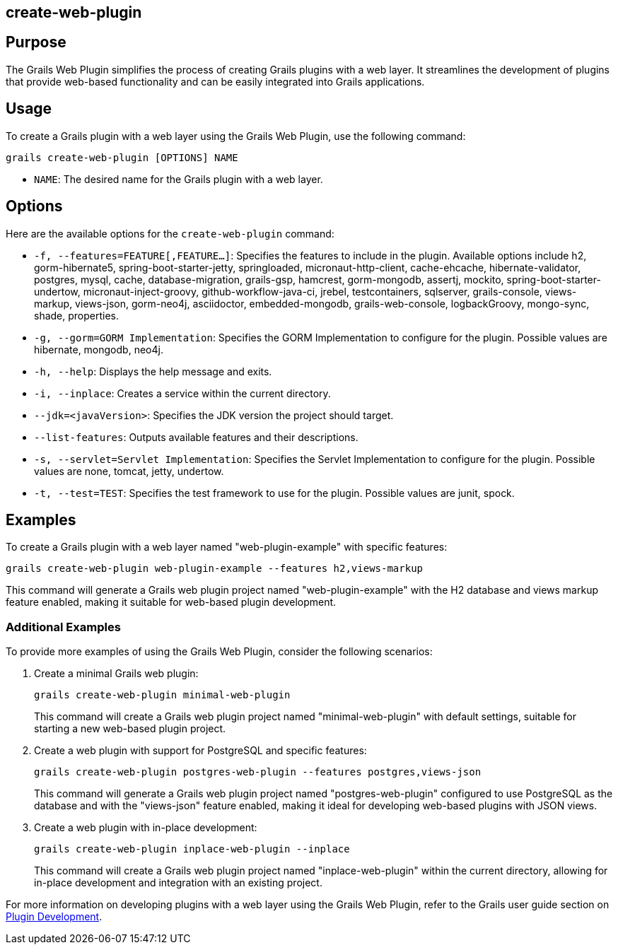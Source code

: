 == create-web-plugin

== Purpose

The Grails Web Plugin simplifies the process of creating Grails plugins with a web layer. It streamlines the development of plugins that provide web-based functionality and can be easily integrated into Grails applications.

== Usage

To create a Grails plugin with a web layer using the Grails Web Plugin, use the following command:

[source,shell]
----
grails create-web-plugin [OPTIONS] NAME
----

- `NAME`: The desired name for the Grails plugin with a web layer.

== Options

Here are the available options for the `create-web-plugin` command:

- `-f, --features=FEATURE[,FEATURE...]`: Specifies the features to include in the plugin. Available options include h2, gorm-hibernate5, spring-boot-starter-jetty, springloaded, micronaut-http-client, cache-ehcache, hibernate-validator, postgres, mysql, cache, database-migration, grails-gsp, hamcrest, gorm-mongodb, assertj, mockito, spring-boot-starter-undertow, micronaut-inject-groovy, github-workflow-java-ci, jrebel, testcontainers, sqlserver, grails-console, views-markup, views-json, gorm-neo4j, asciidoctor, embedded-mongodb, grails-web-console, logbackGroovy, mongo-sync, shade, properties.

- `-g, --gorm=GORM Implementation`: Specifies the GORM Implementation to configure for the plugin. Possible values are hibernate, mongodb, neo4j.

- `-h, --help`: Displays the help message and exits.

- `-i, --inplace`: Creates a service within the current directory.

- `--jdk=<javaVersion>`: Specifies the JDK version the project should target.

- `--list-features`: Outputs available features and their descriptions.

- `-s, --servlet=Servlet Implementation`: Specifies the Servlet Implementation to configure for the plugin. Possible values are none, tomcat, jetty, undertow.

- `-t, --test=TEST`: Specifies the test framework to use for the plugin. Possible values are junit, spock.

== Examples

To create a Grails plugin with a web layer named "web-plugin-example" with specific features:

[source,shell]
----
grails create-web-plugin web-plugin-example --features h2,views-markup
----

This command will generate a Grails web plugin project named "web-plugin-example" with the H2 database and views markup feature enabled, making it suitable for web-based plugin development.

=== Additional Examples

To provide more examples of using the Grails Web Plugin, consider the following scenarios:

1. Create a minimal Grails web plugin:
+
[source,shell]
----
grails create-web-plugin minimal-web-plugin
----
+
This command will create a Grails web plugin project named "minimal-web-plugin" with default settings, suitable for starting a new web-based plugin project.

2. Create a web plugin with support for PostgreSQL and specific features:
+
[source,shell]
----
grails create-web-plugin postgres-web-plugin --features postgres,views-json
----
+
This command will generate a Grails web plugin project named "postgres-web-plugin" configured to use PostgreSQL as the database and with the "views-json" feature enabled, making it ideal for developing web-based plugins with JSON views.

3. Create a web plugin with in-place development:
+
[source,shell]
----
grails create-web-plugin inplace-web-plugin --inplace
----
+
This command will create a Grails web plugin project named "inplace-web-plugin" within the current directory, allowing for in-place development and integration with an existing project.

For more information on developing plugins with a web layer using the Grails Web Plugin, refer to the Grails user guide section on link:{guidePath}/plugins.html[Plugin Development].
